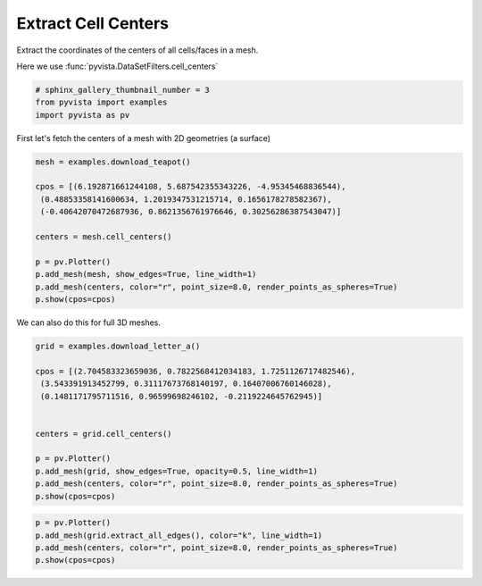 .. only:: html

    .. note::
        :class: sphx-glr-download-link-note

        Click :ref:`here <sphx_glr_download_examples_01-filter_cell-centers.py>`     to download the full example code
    .. rst-class:: sphx-glr-example-title

    .. _sphx_glr_examples_01-filter_cell-centers.py:


Extract Cell Centers
~~~~~~~~~~~~~~~~~~~~

Extract the coordinates of the centers of all cells/faces in a mesh.

Here we use :func:`pyvista.DataSetFilters.cell_centers`


.. code-block:: default

    # sphinx_gallery_thumbnail_number = 3
    from pyvista import examples
    import pyvista as pv








First let's fetch the centers of a mesh with 2D geometries (a surface)


.. code-block:: default

    mesh = examples.download_teapot()

    cpos = [(6.192871661244108, 5.687542355343226, -4.95345468836544),
     (0.48853358141600634, 1.2019347531215714, 0.1656178278582367),
     (-0.40642070472687936, 0.8621356761976646, 0.30256286387543047)]

    centers = mesh.cell_centers()

    p = pv.Plotter()
    p.add_mesh(mesh, show_edges=True, line_width=1)
    p.add_mesh(centers, color="r", point_size=8.0, render_points_as_spheres=True)
    p.show(cpos=cpos)





.. image:: /examples/01-filter/images/sphx_glr_cell-centers_001.png
    :alt: cell centers
    :class: sphx-glr-single-img


.. rst-class:: sphx-glr-script-out

 Out:

 .. code-block:: none


    [(6.192871661244108, 5.687542355343226, -4.95345468836544),
     (0.48853358141600634, 1.2019347531215714, 0.1656178278582367),
     (-0.40642070472687936, 0.8621356761976646, 0.30256286387543047)]



We can also do this for full 3D meshes.


.. code-block:: default


    grid = examples.download_letter_a()

    cpos = [(2.704583323659036, 0.7822568412034183, 1.7251126717482546),
     (3.543391913452799, 0.31117673768140197, 0.16407006760146028),
     (0.1481171795711516, 0.96599698246102, -0.2119224645762945)]


    centers = grid.cell_centers()

    p = pv.Plotter()
    p.add_mesh(grid, show_edges=True, opacity=0.5, line_width=1)
    p.add_mesh(centers, color="r", point_size=8.0, render_points_as_spheres=True)
    p.show(cpos=cpos)




.. image:: /examples/01-filter/images/sphx_glr_cell-centers_002.png
    :alt: cell centers
    :class: sphx-glr-single-img


.. rst-class:: sphx-glr-script-out

 Out:

 .. code-block:: none


    [(2.704583323659036, 0.7822568412034183, 1.7251126717482546),
     (3.543391913452799, 0.31117673768140197, 0.16407006760146028),
     (0.14811717957115164, 0.9659969824610202, -0.21192246457629454)]




.. code-block:: default


    p = pv.Plotter()
    p.add_mesh(grid.extract_all_edges(), color="k", line_width=1)
    p.add_mesh(centers, color="r", point_size=8.0, render_points_as_spheres=True)
    p.show(cpos=cpos)



.. image:: /examples/01-filter/images/sphx_glr_cell-centers_003.png
    :alt: cell centers
    :class: sphx-glr-single-img


.. rst-class:: sphx-glr-script-out

 Out:

 .. code-block:: none


    [(2.704583323659036, 0.7822568412034183, 1.7251126717482546),
     (3.543391913452799, 0.31117673768140197, 0.16407006760146028),
     (0.14811717957115164, 0.9659969824610202, -0.21192246457629454)]




.. rst-class:: sphx-glr-timing

   **Total running time of the script:** ( 0 minutes  5.775 seconds)


.. _sphx_glr_download_examples_01-filter_cell-centers.py:


.. only :: html

 .. container:: sphx-glr-footer
    :class: sphx-glr-footer-example



  .. container:: sphx-glr-download sphx-glr-download-python

     :download:`Download Python source code: cell-centers.py <cell-centers.py>`



  .. container:: sphx-glr-download sphx-glr-download-jupyter

     :download:`Download Jupyter notebook: cell-centers.ipynb <cell-centers.ipynb>`


.. only:: html

 .. rst-class:: sphx-glr-signature

    `Gallery generated by Sphinx-Gallery <https://sphinx-gallery.github.io>`_
